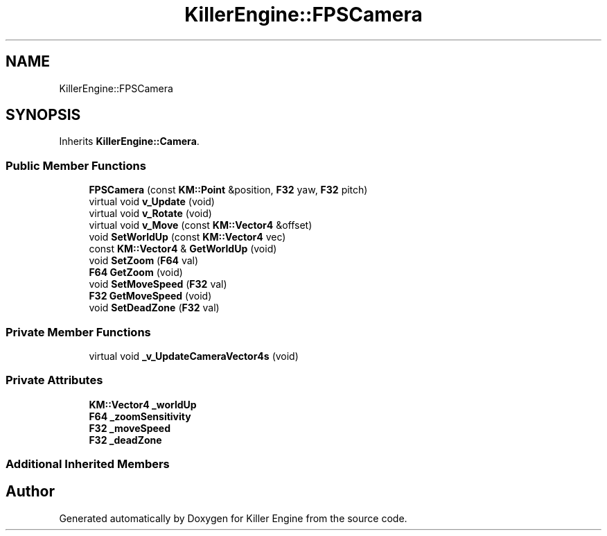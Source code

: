 .TH "KillerEngine::FPSCamera" 3 "Mon Apr 22 2019" "Killer Engine" \" -*- nroff -*-
.ad l
.nh
.SH NAME
KillerEngine::FPSCamera
.SH SYNOPSIS
.br
.PP
.PP
Inherits \fBKillerEngine::Camera\fP\&.
.SS "Public Member Functions"

.in +1c
.ti -1c
.RI "\fBFPSCamera\fP (const \fBKM::Point\fP &position, \fBF32\fP yaw, \fBF32\fP pitch)"
.br
.ti -1c
.RI "virtual void \fBv_Update\fP (void)"
.br
.ti -1c
.RI "virtual void \fBv_Rotate\fP (void)"
.br
.ti -1c
.RI "virtual void \fBv_Move\fP (const \fBKM::Vector4\fP &offset)"
.br
.ti -1c
.RI "void \fBSetWorldUp\fP (const \fBKM::Vector4\fP vec)"
.br
.ti -1c
.RI "const \fBKM::Vector4\fP & \fBGetWorldUp\fP (void)"
.br
.ti -1c
.RI "void \fBSetZoom\fP (\fBF64\fP val)"
.br
.ti -1c
.RI "\fBF64\fP \fBGetZoom\fP (void)"
.br
.ti -1c
.RI "void \fBSetMoveSpeed\fP (\fBF32\fP val)"
.br
.ti -1c
.RI "\fBF32\fP \fBGetMoveSpeed\fP (void)"
.br
.ti -1c
.RI "void \fBSetDeadZone\fP (\fBF32\fP val)"
.br
.in -1c
.SS "Private Member Functions"

.in +1c
.ti -1c
.RI "virtual void \fB_v_UpdateCameraVector4s\fP (void)"
.br
.in -1c
.SS "Private Attributes"

.in +1c
.ti -1c
.RI "\fBKM::Vector4\fP \fB_worldUp\fP"
.br
.ti -1c
.RI "\fBF64\fP \fB_zoomSensitivity\fP"
.br
.ti -1c
.RI "\fBF32\fP \fB_moveSpeed\fP"
.br
.ti -1c
.RI "\fBF32\fP \fB_deadZone\fP"
.br
.in -1c
.SS "Additional Inherited Members"


.SH "Author"
.PP 
Generated automatically by Doxygen for Killer Engine from the source code\&.
